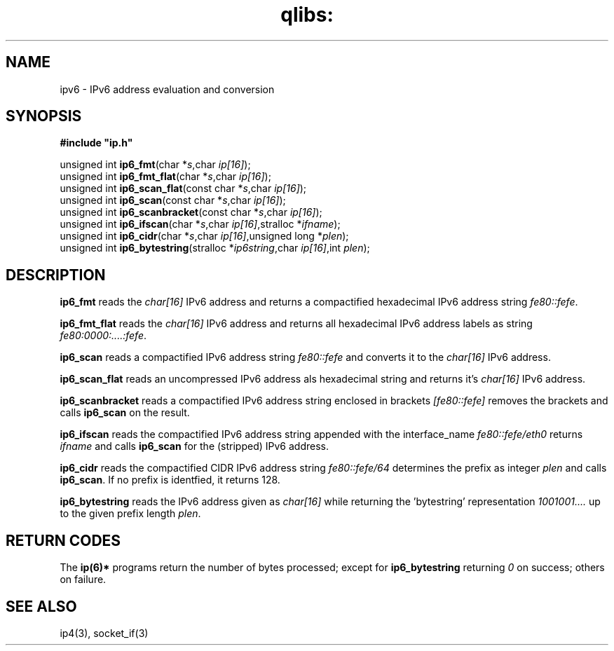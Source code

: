 .TH qlibs: ipv6
.SH NAME
ipv6 \- IPv6 address evaluation and conversion
.SH SYNOPSIS 
.B #include \(dqip.h\(dq

unsigned int \fBip6_fmt\fP(char *\fIs\fR,char \fIip[16]\fR);
.br
unsigned int \fBip6_fmt_flat\fP(char *\fIs\fR,char \fIip[16]\fR);
.br
unsigned int \fBip6_scan_flat\fP(const char *\fIs\fR,char \fIip[16]\fR);
.br
unsigned int \fBip6_scan\fP(const char *\fIs\fR,char \fIip[16]\fR);
.br
unsigned int \fBip6_scanbracket\fP(const char *\fIs\fR,char \fIip[16]\fR);
.br
unsigned int \fBip6_ifscan\fP(char *\fIs\fR,char \fIip[16]\fR,stralloc *\fIifname\fR);
.br
unsigned int \fBip6_cidr\fP(char *\fIs\fR,char \fIip[16]\fR,unsigned long *\fIplen\fR);
.br
unsigned int \fBip6_bytestring\fP(stralloc *\fIip6string\fR,char \fIip[16]\fR,int \fIplen\fR);
.SH DESCRIPTION
.B ip6_fmt
reads the
.I char[16]
IPv6 address and returns a compactified hexadecimal IPv6 address string
.IR fe80::fefe .

.B ip6_fmt_flat
reads the
.I char[16]
IPv6 address and returns all hexadecimal IPv6 address labels as string 
.IR fe80:0000:....:fefe .

.B ip6_scan
reads a compactified IPv6 address string
.I fe80::fefe
and converts it to the
.I char[16]
IPv6 address.

.B ip6_scan_flat
reads an uncompressed IPv6 address als hexadecimal string
and returns it's
.I char[16]
IPv6 address.

.B ip6_scanbracket
reads a compactified IPv6 address string enclosed in brackets
.I [fe80::fefe]
removes the brackets and calls
.B ip6_scan
on the result.

.B ip6_ifscan
reads the compactified IPv6 address string appended with the
interface_name
.I fe80::fefe/eth0
returns 
.I ifname 
and calls 
.B ip6_scan
for the (stripped) IPv6 address.

.B ip6_cidr
reads the compactified CIDR IPv6 address string
.I fe80::fefe/64
determines the prefix as integer
.I plen
and calls
.BR ip6_scan .
If no prefix is identfied, it returns 128.

.B ip6_bytestring
reads the IPv6 address given as
.I char[16]
while returning the 'bytestring' representation
.I 1001001....
up to the given prefix length
.IR plen .
.SH "RETURN CODES"
The
.B ip(6)*
programs return the number of bytes processed;
except for
.B ip6_bytestring
returning
.I 0
on success; others on failure. 
.SH "SEE ALSO"
ip4(3), 
socket_if(3)
